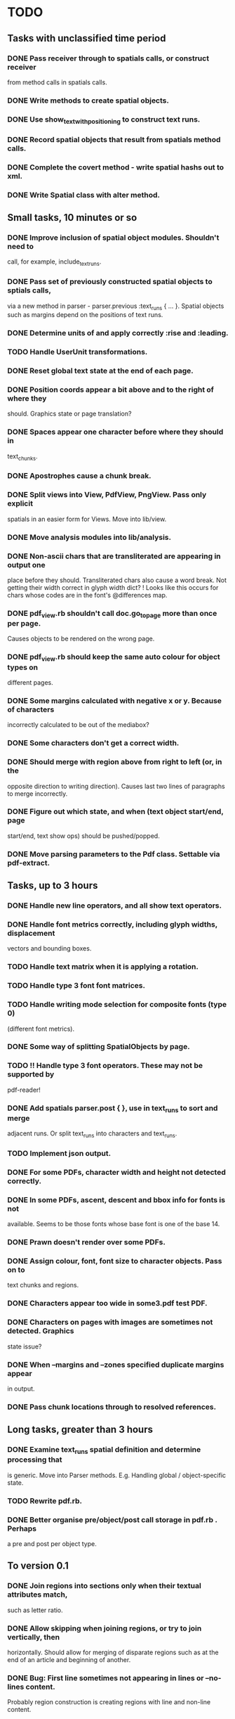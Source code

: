 * TODO
** Tasks with unclassified time period
*** DONE Pass receiver through to spatials calls, or construct receiver
    from method calls in spatials calls.
*** DONE Write methods to create spatial objects.
*** DONE Use show_text_with_positioning to construct text runs.
*** DONE Record spatial objects that result from spatials method calls.
*** DONE Complete the covert method - write spatial hashs out to xml.
*** DONE Write Spatial class with alter method.
** Small tasks, 10 minutes or so
*** DONE Improve inclusion of spatial object modules. Shouldn't need to 
    call, for example, include_text_runs.
*** DONE Pass set of previously constructed spatial objects to sptials calls,
    via a new method in parser - parser.previous :text_runs { ... }.
    Spatial objects such as margins depend on the positions of text
    runs.
*** DONE Determine units of and apply correctly :rise and :leading.
*** TODO Handle UserUnit transformations.
*** DONE Reset global text state at the end of each page.
*** DONE Position coords appear a bit above and to the right of where they
    should. Graphics state or page translation?
*** DONE Spaces appear one character before where they should in
    text_chunks.
*** DONE Apostrophes cause a chunk break.
*** DONE Split views into View, PdfView, PngView. Pass only explicit
    spatials in an easier form for Views. Move into lib/view.
*** DONE Move analysis modules into lib/analysis.
*** DONE Non-ascii chars that are transliterated are appearing in output one
    place before they should. Transliterated chars also cause a word
    break. Not getting their width correct in glyph width dict?
    ! Looks like this occurs for chars whose codes are in the font's
    @differences map.
*** DONE pdf_view.rb shouldn't call doc.go_to_page more than once per page.
    Causes objects to be rendered on the wrong page.
*** DONE pdf_view.rb should keep the same auto colour for object types on
    different pages.
*** DONE Some margins calculated with negative x or y. Because of characters
    incorrectly calculated to be out of the mediabox?
*** DONE Some characters don't get a correct width.
*** DONE Should merge with region above from right to left (or, in the
    opposite direction to writing direction). Causes last two lines of
    paragraphs to merge incorrectly.
*** DONE Figure out which state, and when (text object start/end, page
    start/end, text show ops) should be pushed/popped.
*** DONE Move parsing parameters to the Pdf class. Settable via pdf-extract.

** Tasks, up to 3 hours
*** DONE Handle new line operators, and all show text operators.
*** DONE Handle font metrics correctly, including glyph widths, displacement
    vectors and bounding boxes.
*** TODO Handle text matrix when it is applying a rotation.
*** TODO Handle type 3 font font matrices.
*** TODO Handle writing mode selection for composite fonts (type 0)
    (different font metrics). 
*** DONE Some way of splitting SpatialObjects by page.
*** TODO !! Handle type 3 font operators. These may not be supported by 
    pdf-reader!
*** DONE Add spatials parser.post { }, use in text_runs to sort and merge
    adjacent runs. Or split text_runs into characters and text_runs.
*** TODO Implement json output.
*** DONE For some PDFs, character width and height not detected correctly.
*** DONE In some PDFs, ascent, descent and bbox info for fonts is not
    available. Seems to be those fonts whose base font is one of the
    base 14.
*** DONE Prawn doesn't render over some PDFs.
*** DONE Assign colour, font, font size to character objects. Pass on to
    text chunks and regions.
*** DONE Characters appear too wide in some3.pdf test PDF.
*** DONE Characters on pages with images are sometimes not detected. Graphics
    state issue?
*** DONE When --margins and --zones specified duplicate margins appear
    in output.
*** DONE Pass chunk locations through to resolved references.

** Long tasks, greater than 3 hours
*** DONE Examine text_runs spatial definition and determine processing that
    is generic. Move into Parser methods. E.g. Handling global /
    object-specific state.
*** TODO Rewrite pdf.rb.
*** DONE Better organise pre/object/post call storage in pdf.rb . Perhaps
    a pre and post per object type.

** To version 0.1
*** DONE Join regions into sections only when their textual attributes match,
    such as letter ratio.
*** DONE Allow skipping when joining regions, or try to join vertically, then
    horizontally. Should allow for merging of disparate regions such
    as at the end of an article and beginning of another.
*** DONE Bug: First line sometimes not appearing in lines or --no-lines content.
    Probably region construction is creating regions with line and
    non-line content.
*** DONE Bug: Some section headers being merged into their body as a single region.
*** DONE Either move pdf-reader changes into pdf-extract or get patches committed.
*** DONE Split by line spacing and split by margin
*** DONE Bug: Section objects appear within <page> elements. Should be pageless.
*** DONE Bug: When merging chunks left to right, sometimes they merge out of order.
    Could be occuring in chunk generation or in region generation.
*** DONE Bug: Regions appear in reverse y sort order in output. Likely causing
    problems with section header analysis.

*** DONE Catalog system, download OAI-PMH metadata and PDFs
*** DONE Apply name service data to section detection
*** DONE Check for sequential delimiters first
*** DONE Partition refs on delimiter type frequency
    e.g. for x_offset (margin) delimiters, partition on the second
    most frequent x_offset.
*** DONE Sections still get split by one-liner regions
    Such as refs section of one-column.pdf
    Those one-liners should really get merged into regions, they
    are often part of a line.

    No longer an issue due to ignoring regions that are less than
    almost column width when joining sections.
*** DONE Headers joining onto section bodies. Thus appear as refs!
    Was due to not ignoring one-liners that were far less than the
    column width. Though will still have an issue with multi-line
    section headers.

* Problems

** How do I determine the correct reference parsing scheme?

*** DONE How do I distingush between junk references and real references?

** Reference section detection does not always work, and may misidentify
   non-ref sections as reference sections.

*** DONE Proper name ratio
*** DONE Punctuation ratio
*** DONE Capitalised words ratio
*** DONE Year literals ratio

*** DONE Are all of these above average for the content as a whole?

* Config params

** All module instance vars
** Reference delimiter hint - numerical, margin, line spacing
** Reference header hint
   

